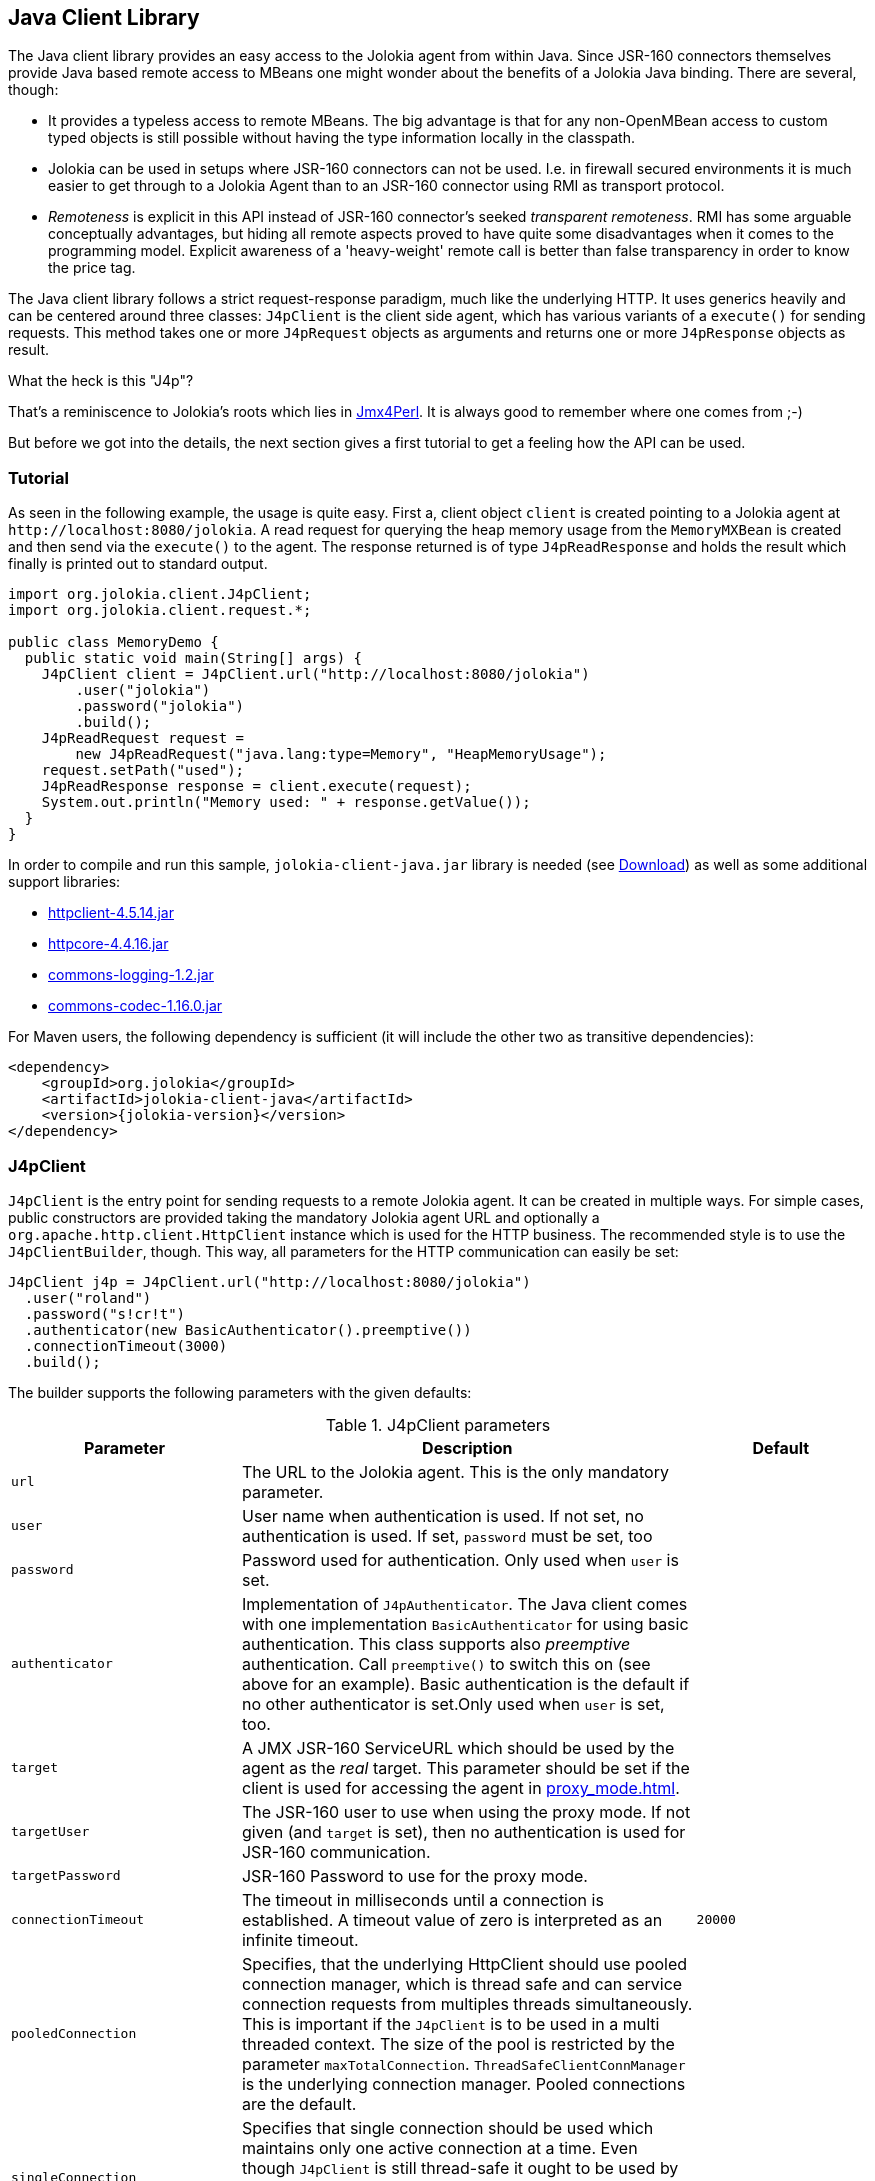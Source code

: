 ////
  Copyright 2009-2023 Roland Huss

  Licensed under the Apache License, Version 2.0 (the "License");
  you may not use this file except in compliance with the License.
  You may obtain a copy of the License at

        http://www.apache.org/licenses/LICENSE-2.0

  Unless required by applicable law or agreed to in writing, software
  distributed under the License is distributed on an "AS IS" BASIS,
  WITHOUT WARRANTIES OR CONDITIONS OF ANY KIND, either express or implied.
  See the License for the specific language governing permissions and
  limitations under the License.
////
[#client-java]
== Java Client Library

The Java client library provides an easy access to the Jolokia
agent from within Java. Since JSR-160 connectors themselves
provide Java based remote access to MBeans one might wonder about
the benefits of  a Jolokia Java binding. There are several,
though:

* It provides a typeless access to remote MBeans. The big
advantage is that for any non-OpenMBean access to custom typed
objects is still possible without having the type information
locally in the classpath.
* Jolokia can be used in setups where JSR-160 connectors can not
be used. I.e. in firewall secured environments it is much easier
to get through to a Jolokia Agent than to an JSR-160 connector
using RMI as transport protocol.
* _Remoteness_ is explicit in this API instead
of JSR-160 connector's seeked _transparent
remoteness_. RMI has some arguable conceptually
advantages, but hiding all remote aspects proved to have quite
some disadvantages when it comes to the programming
model. Explicit awareness of a 'heavy-weight' remote call is
better than false transparency in order to know the price tag.

The Java client library follows a strict request-response
paradigm, much like the underlying HTTP. It uses generics heavily
and can be centered around three classes:
`J4pClient` is the client side agent, which
has various variants of a `execute()` for
sending requests. This method takes one or more
`J4pRequest` objects as arguments and returns
one or more `J4pResponse` objects as result.

.What the heck is this "J4p"?
****
That's a reminiscence to Jolokia's roots which lies in
https://metacpan.org/dist/jmx4perl[Jmx4Perl,role=externalLink,window=_blank]. It is always good
to remember where one comes from ;-)
****

But before we got into the details, the next section gives a first
tutorial to get a feeling how the API can be used.

[#client-java-tutorial]
=== Tutorial

As seen in the following example, the usage is quite easy. First
a, client object `client` is created pointing
to a Jolokia agent at `\http://localhost:8080/jolokia`.
A read request for querying the heap memory usage from the
`MemoryMXBean` is created and then send via
the `execute()` to the agent. The
response returned is of type
`J4pReadResponse` and holds the result
which finally is printed out to standard output.

[,java]
----
import org.jolokia.client.J4pClient;
import org.jolokia.client.request.*;

public class MemoryDemo {
  public static void main(String[] args) {
    J4pClient client = J4pClient.url("http://localhost:8080/jolokia")
        .user("jolokia")
        .password("jolokia")
        .build();
    J4pReadRequest request =
        new J4pReadRequest("java.lang:type=Memory", "HeapMemoryUsage");
    request.setPath("used");
    J4pReadResponse response = client.execute(request);
    System.out.println("Memory used: " + response.getValue());
  }
}
----

In order to compile and run this sample, `jolokia-client-java.jar` library is needed (see link:/download.html[Download]) as well as
some additional support libraries:

* https://repo1.maven.org/maven2/org/apache/httpcomponents/httpclient/4.5.14/httpclient-4.5.14.jar[httpclient-4.5.14.jar,role=externalLink,window=_blank]
* https://repo1.maven.org/maven2/org/apache/httpcomponents/httpcore/4.4.16/httpcore-4.4.16.jar[httpcore-4.4.16.jar,role=externalLink,window=_blank]
* https://repo1.maven.org/maven2/commons-logging/commons-logging/1.2/commons-logging-1.2.jar[commons-logging-1.2.jar,role=externalLink,window=_blank]
* https://repo1.maven.org/maven2/commons-codec/commons-codec/1.16.0/commons-codec-1.16.0.jar[commons-codec-1.16.0.jar,role=externalLink,window=_blank]

For Maven users, the following dependency is sufficient (it will include
the other two as transitive dependencies):

[,xml,subs="attributes,verbatim"]
----
<dependency>
    <groupId>org.jolokia</groupId>
    <artifactId>jolokia-client-java</artifactId>
    <version>{jolokia-version}</version>
</dependency>
----

[#client-client]
=== J4pClient

`J4pClient` is the entry point for sending
requests to a remote Jolokia agent. It can be created in multiple
ways. For simple cases, public constructors are provided taking
the mandatory Jolokia agent URL and optionally a
`org.apache.http.client.HttpClient`
instance which is used for the HTTP business. The recommended style
is to use the `J4pClientBuilder`, though. This way, all
parameters for the HTTP communication can easily be set:

[,java]
----
J4pClient j4p = J4pClient.url("http://localhost:8080/jolokia")
  .user("roland")
  .password("s!cr!t")
  .authenticator(new BasicAuthenticator().preemptive())
  .connectionTimeout(3000)
  .build();
----

The builder supports the following parameters with the given
defaults:

.J4pClient parameters
[cols="15,~,20"]
|===
|Parameter|Description|Default

|`url`
|The URL to the Jolokia agent. This is the only mandatory parameter.
|

|`user`
|User name when authentication is used. If not set, no
authentication is used. If set, `password`
must be set, too
|

|`password`
|Password used for authentication. Only used when
`user` is set.
|

|`authenticator`
|Implementation of `J4pAuthenticator`. The Java client comes with
one implementation `BasicAuthenticator` for using basic authentication.
This class supports also _preemptive_ authentication. Call `preemptive()` to
switch this on (see above for an example). Basic authentication is the default if no other
authenticator is set.Only used when `user` is set, too.
|

|`target`
|A JMX JSR-160 ServiceURL which should be used by the agent
as the _real_ target. This parameter should
be set if the client is used for accessing the agent in
xref:proxy_mode.adoc[].
|

|`targetUser`
|The JSR-160 user to use when using the proxy mode. If not
given (and `target` is set), then no
authentication is used for JSR-160 communication.
|

|`targetPassword`
|JSR-160 Password to use for the proxy mode.
|

|`connectionTimeout`
|The timeout in milliseconds until a connection is
established. A timeout value of zero is interpreted as an
infinite timeout.
|`20000`

|`pooledConnection`
|Specifies, that the underlying HttpClient should use pooled
connection manager, which is thread safe and can service
connection requests from multiples threads
simultaneously. This is important if the
`J4pClient` is to be used in a multi
threaded context. The size of the pool is restricted by the
parameter `maxTotalConnection`.
`ThreadSafeClientConnManager` is the
underlying connection manager. Pooled connections are the
default.
|

|`singleConnection`
|Specifies that single connection should be used which
maintains only one active connection at a time.  Even though
`J4pClient` is still thread-safe it
ought to be used by one execution thread only. The
underlying connection manager is
`SingleClientConnManager` Pooled
connections are the default.
|

|`maxTotalConnections`
|Defines the number of total connections to be pooled. It
is only used when `pooledConnection` is
used.
|`20`

|`defaultMaxConnectionsPerRoute`
|Defines the number of total connections per route. It
is only used when `pooledConnection` is
used.
|`20`

|`maxConnectionPoolTimeout`
|Defines the timeout for waiting to obtain a connection
from the pool. This parameter is only used when
`pooledConnections` are used.
|`500`

|`socketTimeout`
|Defines the socket timeout (`SO_TIMEOUT`) in milliseconds,
which is the timeout for waiting for data  or, put differently,
a maximum period inactivity between two consecutive data packets.
A timeout value of zero is interpreted as an infinite timeout.
|`0`

|`contentCharset`
|Defines the charset to be used per default for encoding
content body.
|`ISO-8859-1`

|`expectContinue`
|Activates `Expect: 100-Continue` handshake
for the entity enclosing methods.  The purpose of the
`Expect: 100-Continue` handshake to allow a
client that is sending a request message with a request body
to determine if the origin server is willing to accept the
request (based on the request headers) before the client
sends the request body.  The use of the `Expect:
100-continue` handshake can result in noticeable
performance improvement for entity enclosing requests that
require the target server's authentication.
|`true`

|`tcpNoDelay`
|Determines whether Nagle's algorithm is to be used. The
Nagle's algorithm tries to conserve bandwidth by minimizing
the number of segments that are sent. When applications wish
to decrease network latency and increase performance, they
can disable Nagle's algorithm (that is enable
`TCP_NODELAY`). Data will be sent
earlier, at the cost of an increase in bandwidth
consumption.
|true

|`socketBufferSize`
|Determines the size of the internal socket buffer in bytes
used to buffer data while receiving and transmitting HTTP
messages.
|`8192`

|`proxy`
|Determines http proxy server. It can be defined as
`\http://user:password@host:port`. _user_ and
_password_ are optional.
|

|`useProxyFromEnvironment`
|Set the proxy for this client based on `http_proxy` system environment variable.
Expect formats are `\http://user:pass@host:port` or `\http://host:port`
Example: `\http://tom:sEcReT@my.proxy.com:8080`
|

|`responseExtractor`
|A response extractor can be used for hooking into the JSON
deserialization process when a JSON response is converted
into a `J4pResponse` object. By
default, the received JSON object is examined for a status
code of 200 and only then creates a response
object. Otherwise an exception is thrown. An extractor is
specified by the interface
`J4pResponseExtractor`. Beside the
default extractor, an alternate extractor
`ValidatingResponseExtractor` can be
used, which instead of throwing an exception returns a
`null` object when the response has a status of
404. An extractor can be specified as extra argument to the
execute method, too.
|
|===

The `J4pClient` provides various variants
of a `execute()` method, which takes
either one single request or a list of requests. For a single
request, the preferred HTTP method (GET or POST) can be
specified optionally. The `List<R>`
argument can be used type only for a homogeneous bulk request,
i.e. for multiple requests of the same time. Otherwise an
untyped list must be used.

Each request can be tuned by giving a map of processing options
along with their values to the `execute`
method. The possible options are shown in table
<<client-java-queryopts>>.

[#client-java-queryopts]
.J4pClient query parameters
[cols="20,~"]
|===
|J4pQueryParameter enum|Description

|`MAX_DEPTH`
|Maximum traversal depth for serialization of complex
objects. Use this with a "list" request to restrict the
depth of the returned meta data tree.

|`MAX_COLLECTION_SIZE`
|Maximum size of collections returned during serialization.
If larger, a collection is truncated to this size.

|`MAX_OBJECTS`
|Maximum number of objects returned in the response's value.

|`IGNORE_ERRORS`
|Option for ignoring errors during JMX operations and JSON
serialization.  This works only for certain operations like
pattern reads and should be either `true`
or `false`.

|`INCLUDE_STACKTRACE`
|Whether to include a stack trace in the response when an
error occurs.  The allowed values are
`true` for inclusion,
`false` if no stacktrace should be
included or `runtime` if only
`RuntimeException`s should be
included. Default is `true`.

|`SERIALIZE_EXCEPTION`
|Whether to include a JSON serialized version of the
exception. If set to `true`, the exception
is added under the key `error_value` in
the response. Default is `false`.

|`CANONICAL_NAMING`
|Whether property keys of `ObjectNames`
should be ordered in the canonical way or in the way that
they are created. The allowed values are either
`true` in which case the canonical key
order (== alphabetical sorted) is used or
`false` for getting the keys as
registered. Default is `true`

|`INCLUDE_REQUEST`
|Whether the response object should contain related request object. +
This option may be configured globally and overriden at request time.
When `false`, bulk responses have to be correlated with requests by matching
the requests using index number - responses come in the same order as requests. +
*Added since Jolokia 2.1.0*
|===

[#client-java-requests]
=== Request types

For each request type a dedicated request object is provided
which all are subclasses from
`J4pRequest`. For all requests it can be
specified which HTTP method is to be used by setting the
property `preferredHttpMethod` to either
`GET` or `POST`.

Each request type has a corresponding response type which used
for the return values of the
`J4pClient.execute()`.

The constructor of each kind of request can take a
`J4pTargetConfig` as argument for using a
request in xref:proxy_mode.adoc[]. This
configurational object holds the JMX service url and
(optionally) credentials for JSR-160 authentication. When
given, this proxy target specification overrides any default
proxy configuration set during the initialization of the
`J4pClient`.

`J4pReadRequest` and `J4pReadResponse`:: `J4pReadRequest` is a read request to
get one or more attributes from one or more MBeans within
a single request. Various constructor variants can be used
to specify one or more attributes along with the
ObjectName (which can be a pattern). A
`path` can be set as property for
specifying an _inner path_, too.
+
`J4pReadResponse` is the
corresponding response type and allows typed access to the
fetched value for a single attribute fetch or to multiple
values for a multi attribute read. In the latter case, the
found object and attributes names can be retrieved as
well.
+
For more information on fetching the value of multiple
attributes and multiple MBeans at once, please refer to
xref:protocol/read.adoc[Reading attributes (read)] or the Javadoc of
`J4pReadResponse`.

`J4pWriteRequest` and `J4pWriteResponse`:: A `J4pWriteRequest` is used to set
the value of an MBean attribute. Beside the mandatory
object and attribute name the value must be give in the
constructor as well. Optionally a `path`
can be provided, too. Only certain types for the given
value can be serialized properly for calling the Jolokia
agent as described in xref:jolokia_protocol.adoc#serialization-request[Request parameter serialization].
+
The old value is returned as ``J4pWriteResponse``'s value.

`J4pExecRequest` and `J4pExecResponse`:: ``J4pExecRequest``'s are used for
executing operation on MBeans. The constructor takes as
mandatory arguments the MBean's object name, the operation
name and any arguments required by the operation. Only
certain types for the given arguments can be serialized
properly for calling the Jolokia agent as described in
xref:jolokia_protocol.adoc#serialization-request[Request parameter serialization].
+
The returned `J4pExecResponse`
contains the return value of the operation called.

`J4pSearchRequest` and `J4pSearchResponse`:: A `J4pSearchRequest` contains a
valid single MBean object name pattern which is used for
searching MBeans.
+
The `J4pSearchResponse` holds a
list of found object names.

`J4pListRequest` and `J4pListResponse`:: For obtaining meta data on MBeans a
`J4pListRequest` should be used. It
can be used with a _inner path_ to
obtain only a subtree of the response, otherwise the whole
tree as described in xref:jolokia_protocol.adoc#response-list[List response] is
returned. With the query parameter
`maxDepth` can be used to restrict the
depth of returned tree.
+
The single value of a
`J4pListResponse` is a tree (or
subtree) as a JSON object, which has the format described
in xref:jolokia_protocol.adoc#response-list[List response].

`J4pVersionRequest` and `J4pVersionResponse`:: A `J4pVersionRequest` request the
Jolokia agent's version information and takes no
argument.
+
The `J4pVersionResponse` returns the
agent's version (`agentVersion`), the
protocol version (`protocolVersion`), the
application server product name
(`product`), the vendor name
(`vendor`) and any extra info
(`extraInfo`) specific to the platform
the Jolokia is running on.

[#client-java-exceptions]
=== Exceptions

In case of an error when executing a request a
`J4pException` or one its subclass is
thrown.

`J4pConnectException`:: Exception thrown when the connection to the server
fails. It contains the original
`ConnectException` as nested value.

`J4pTimeoutException`:: Exception thrown in case of an timeout. The nested
exception is of type
`ConnectTimeoutException`.

`J4pRemoteException`:: Generic exception thrown when an exception occurred on the
remote side. This is the case when the JSON response
obtained is an error response as described in
xref:jolokia_protocol.adoc#responses[Responses]. The error type, error value, the
status, the request leading to this error and the remote
stacktrace as string) can be obtained from this exception.

`J4pBulkRemoteException`:: Exception thrown when a bulk request fails on the remote
side. This contains a mixed list which contains the
`J4pRemoteException` occurred as well
as the `J4pResponse` objects for the
requests, which succeeded. The list obtained by
`getResults()` contains these
objects in the same order as the list of requests given to
`execute`. All responses and remote
exceptions can also be obtained separately in homogeneous
lists.

`J4pException`:: Base exception thrown, when no other exception fits,
i.e. when the exception happened on the client side. The
original exception is contained as nested exception.

